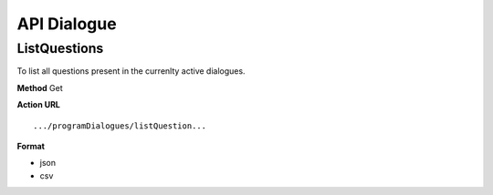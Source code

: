 API Dialogue
--------------

ListQuestions
==============
To list all questions present in the currenlty active dialogues.

**Method**
Get

**Action URL**
::
    .../programDialogues/listQuestion...

**Format**

* json
* csv
